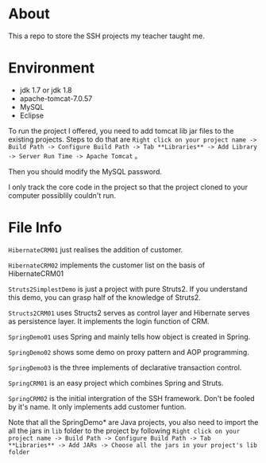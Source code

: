 * About
This a repo to store the SSH projects my teacher taught me.

* Environment
- jdk 1.7 or jdk 1.8
- apache-tomcat-7.0.57
- MySQL
- Eclipse

To run the project I offered, you need to add tomcat lib jar files to the existing projects. Steps to do that are =Right click on your project name -> Build Path -> Configure Build Path -> Tab **Libraries** -> Add Library -> Server Run Time -> Apache Tomcat= 。

Then you should modify the MySQL password.

I only track the core code in the project so that the project cloned to your computer possiblily couldn't run.

* File Info
=HibernateCRM01= just realises the addition of customer.

=HibernateCRM02= implements the customer list on the basis of HibernateCRM01

=Struts2SimplestDemo= is just a project with pure Struts2. If you understand this demo, you can grasp half of the knowledge of Struts2.

=Structs2CRM01= uses Structs2 serves as control layer and Hibernate serves as persistence layer. It implements the login function of CRM.

=SpringDemo01= uses Spring and mainly tells how object is created in Spring.

=SpringDemo02= shows some demo on proxy pattern and AOP programming.

=SpringDemo03= is the three implements of declarative transaction control.

=SpringCRM01= is an easy project which combines Spring and Struts.

=SpringCRM02= is the initial intergration of the SSH framework. Don't be fooled by it's name. It only implements add customer funtion.

Note that all the SpringDemo* are Java projects, you also need to import the all the jars in =lib= folder to the project by following =Right click on your project name -> Build Path -> Configure Build Path -> Tab **Libraries** -> Add JARs -> Choose all the jars in your project's lib folder= 